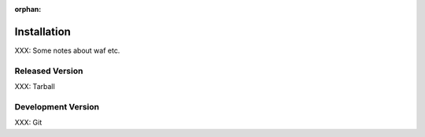 :orphan:

Installation
============

.. index:: Installation

XXX: Some notes about waf etc.


Released Version
----------------

.. index:: Tarball

XXX: Tarball


Development Version
-------------------
.. index:: Git

XXX: Git

